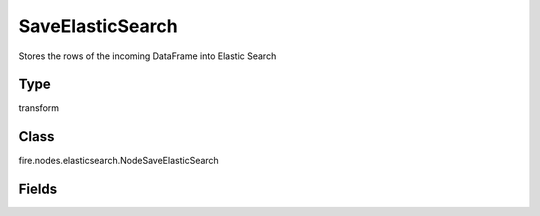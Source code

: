 SaveElasticSearch
=========== 

Stores the rows of the incoming DataFrame into Elastic Search

Type
--------- 

transform

Class
--------- 

fire.nodes.elasticsearch.NodeSaveElasticSearch

Fields
--------- 

.. list-table::
      :widths: 10 5 10
      :header-rows: 1
      * - Name
        - Title
        - Description
      * - indexName
        - Index Name
        - Name of the Elastic Search Index
      * - elasticSearchHost
        - Elastic Search Host
        - Name of the Elastic Search Host
      * - elasticSearchPort
        - Elastic Search Port
        - Port of Elastic Search
      * - esIndexAutoCreate
        - es.index.auto.create
        - ES Index Auto Create
      * - esNodesWANOnly
        - es.nodes.wan.only
        - ES Nodes WAN Only
      * - esNodesIngestOnly
        - es.nodes.ingest.only
        - ES Nodes Ingest Only
      * - esNodesDataOnly
        - es.nodes.data.only
        - ES Nodes Data Only
      * - esNetHttpAuthUser
        - es.net.http.auth.user
        - Username
      * - esNetHttpAuthPass
        - es.net.http.auth.pass
        - Password
      * - esConfKeys
        - Config Key/Value Pairs
        - More Config Values
      * - esConfValues
        - Config Key/Value Pairs
        - More Config Values




